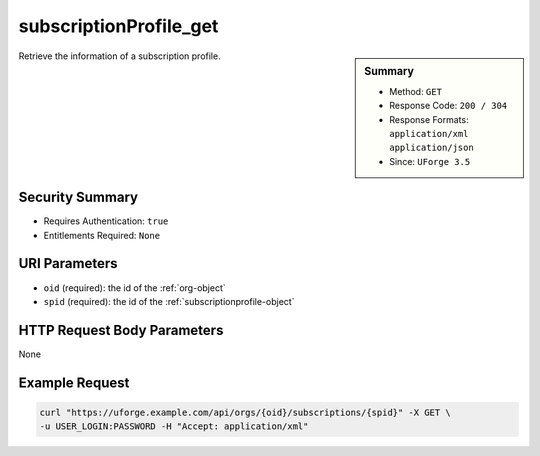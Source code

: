 .. Copyright 2019 FUJITSU LIMITED

.. _subscriptionProfile-get:

subscriptionProfile_get
-----------------------

.. function:: GET /orgs/{oid}/subscriptions/{spid}

.. sidebar:: Summary

	* Method: ``GET``
	* Response Code: ``200 / 304``
	* Response Formats: ``application/xml`` ``application/json``
	* Since: ``UForge 3.5``

Retrieve the information of a subscription profile.

Security Summary
~~~~~~~~~~~~~~~~

* Requires Authentication: ``true``
* Entitlements Required: ``None``

URI Parameters
~~~~~~~~~~~~~~

* ``oid`` (required): the id of the :ref:`org-object`
* ``spid`` (required): the id of the :ref:`subscriptionprofile-object`

HTTP Request Body Parameters
~~~~~~~~~~~~~~~~~~~~~~~~~~~~

None

Example Request
~~~~~~~~~~~~~~~

.. code-block:: bash

	curl "https://uforge.example.com/api/orgs/{oid}/subscriptions/{spid}" -X GET \
	-u USER_LOGIN:PASSWORD -H "Accept: application/xml"

.. seealso::

	 * :ref:`subscriptionProfileAdmins-update`
	 * :ref:`subscriptionProfileOS-update`
	 * :ref:`subscriptionProfileQuotas-update`
	 * :ref:`subscriptionProfileRoles-update`
	 * :ref:`subscriptionProfileTargetFormat-update`
	 * :ref:`subscriptionProfileTargetPlatform-update`
	 * :ref:`subscriptionProfile-create`
	 * :ref:`subscriptionProfile-getAll`
	 * :ref:`subscriptionProfile-remove`
	 * :ref:`subscriptionProfile-update`
	 * :ref:`subscriptionprofile-object`
